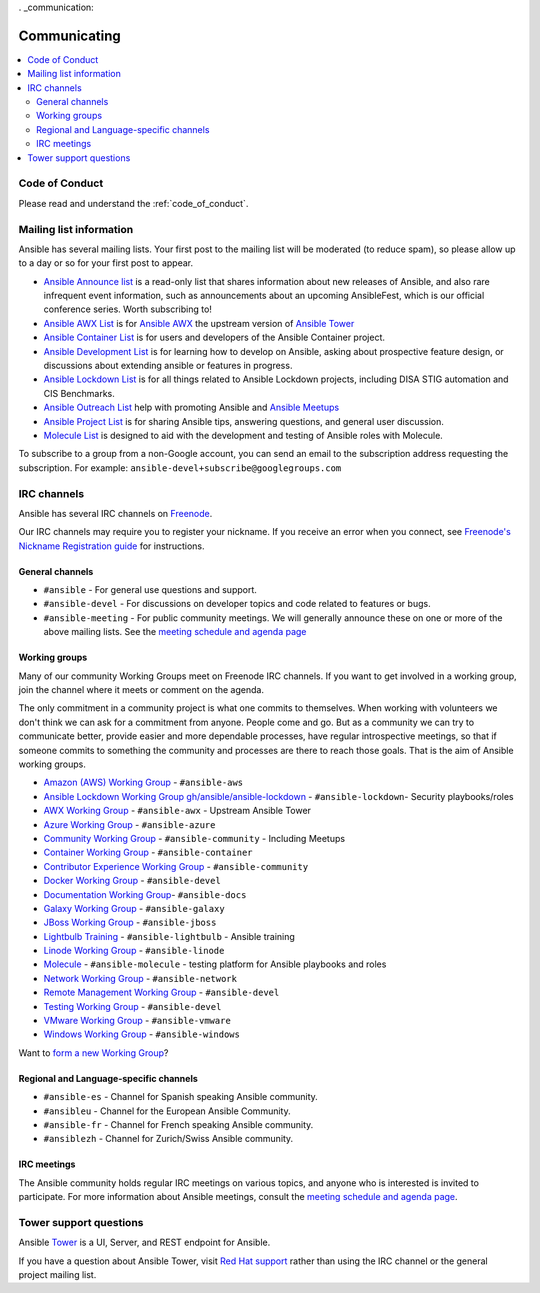 . _communication:

*************
Communicating
*************

.. contents::
   :local:

Code of Conduct
===============

Please read and understand the :ref:`code_of_conduct`.

Mailing list information
========================

Ansible has several mailing lists.  Your first post to the mailing list will be moderated (to reduce spam), so please allow up to a day or so for your first post to appear.

* `Ansible Announce list <https://groups.google.com/forum/#!forum/ansible-announce>`_ is a read-only list that shares information about new releases of Ansible, and also rare infrequent event information, such as announcements about an upcoming AnsibleFest, which is our official conference series. Worth subscribing to!
* `Ansible AWX List <https://groups.google.com/forum/#!forum/awx-project>`_ is for `Ansible AWX <https://github.com/ansible/awx>`_ the upstream version of `Ansible Tower <https://www.ansible.com/products/tower>`_
* `Ansible Container List <https://groups.google.com/forum/#!forum/ansible-container>`_ is for users and developers of the Ansible Container project.
* `Ansible Development List <https://groups.google.com/forum/#!forum/ansible-devel>`_ is for learning how to develop on Ansible, asking about prospective feature design, or discussions about extending ansible or features in progress.
* `Ansible Lockdown List <https://groups.google.com/forum/#!forum/ansible-lockdown>`_ is for all things related to Ansible Lockdown projects, including DISA STIG automation and CIS Benchmarks.
* `Ansible Outreach List <https://groups.google.com/forum/#!forum/ansible-outreach>`_ help with promoting Ansible and `Ansible Meetups <http://ansible.meetup.com/>`_
* `Ansible Project List <https://groups.google.com/forum/#!forum/ansible-project>`_ is for sharing Ansible tips, answering questions, and general user discussion.
* `Molecule List <https://groups.google.com/forum/#!forum/molecule-users>`_ is designed to aid with the development and testing of Ansible roles with Molecule.

To subscribe to a group from a non-Google account, you can send an email to the subscription address requesting the subscription. For example: ``ansible-devel+subscribe@googlegroups.com``

IRC channels
============

Ansible has several IRC channels on `Freenode <https://freenode.net/>`_.

Our IRC channels may require you to register your nickname. If you receive an error when you connect, see `Freenode's Nickname Registration guide <https://freenode.net/kb/answer/registration>`_ for instructions.

General channels
----------------

- ``#ansible`` - For general use questions and support.
- ``#ansible-devel`` - For discussions on developer topics and code related to features or bugs.
- ``#ansible-meeting`` - For public community meetings. We will generally announce these on one or more of the above mailing lists. See the `meeting schedule and agenda page <https://github.com/ansible/community/blob/master/meetings/README.md>`_

Working groups
--------------

Many of our community Working Groups meet on Freenode IRC channels. If you want to get involved in a working group, join the channel where it meets or comment on the agenda.

The only commitment in a community project is what one commits to themselves. When working with volunteers we don't think we can ask for a commitment from anyone. People come and go. But as a community we can try to communicate better, provide easier and more dependable processes, have regular introspective meetings, so that if someone commits to something the community and processes are there to reach those goals. That is the aim of Ansible working groups.

- `Amazon (AWS) Working Group <https://github.com/ansible/community/tree/master/group-aws>`_ - ``#ansible-aws``
- `Ansible Lockdown Working Group <https://ansiblelockdown.io>`_ `gh/ansible/ansible-lockdown <https://github.com/ansible/ansible-lockdown>`_ - ``#ansible-lockdown``- Security playbooks/roles
- `AWX Working Group <https://github.com/ansible/awx>`_ - ``#ansible-awx`` - Upstream Ansible Tower
- `Azure Working Group <https://github.com/ansible/community/tree/master/group-azure>`_ - ``#ansible-azure``
- `Community Working Group <https://github.com/ansible/community/tree/master/group-community>`_ - ``#ansible-community`` - Including Meetups
- `Container Working Group <https://github.com/ansible/community/tree/master/group-container>`_ - ``#ansible-container``
- `Contributor Experience Working Group <https://github.com/ansible/community/tree/master/group-contributor-experience>`_ - ``#ansible-community``
- `Docker Working Group <https://github.com/ansible/community/issues/408>`_ - ``#ansible-devel``
- `Documentation Working Group <https://github.com/ansible/community/tree/master/group-docs>`_- ``#ansible-docs``
- `Galaxy Working Group <https://github.com/ansible/community/tree/master/group-galaxy>`_ - ``#ansible-galaxy``
- `JBoss Working Group <https://github.com/ansible/community/tree/master/group-jboss>`_ - ``#ansible-jboss``
- `Lightbulb Training <https://github.com/ansible/lightbulb>`_ - ``#ansible-lightbulb`` - Ansible training
- `Linode Working Group <https://github.com/ansible/community/tree/master/group-linode>`_ - ``#ansible-linode``
- `Molecule <https://molecule.readthedocs.io>`_ - ``#ansible-molecule`` - testing platform for Ansible playbooks and roles
- `Network Working Group <https://github.com/ansible/community/tree/master/group-network>`_ - ``#ansible-network``
- `Remote Management Working Group <https://github.com/ansible/community/issues/409>`_ - ``#ansible-devel``
- `Testing Working Group <https://github.com/ansible/community/tree/master/group-testing>`_  - ``#ansible-devel``
- `VMware Working Group <https://github.com/ansible/community/tree/master/group-vmware>`_ - ``#ansible-vmware``
- `Windows Working Group <https://github.com/ansible/community/tree/master/group-windows>`_ - ``#ansible-windows``

Want to `form a new Working Group <https://github.com/ansible/community/blob/master/WORKING-GROUPS.md>`_?

Regional and Language-specific channels
---------------------------------------

- ``#ansible-es`` - Channel for Spanish speaking Ansible community.
- ``#ansibleu`` - Channel for the European Ansible Community.
- ``#ansible-fr`` - Channel for French speaking Ansible community.
- ``#ansiblezh`` - Channel for Zurich/Swiss Ansible community.

IRC meetings
------------

The Ansible community holds regular IRC meetings on various topics, and anyone who is interested is invited to
participate. For more information about Ansible meetings, consult the `meeting schedule and agenda page <https://github.com/ansible/community/blob/master/meetings/README.md>`_.

Tower support questions
========================

Ansible `Tower <https://www.ansible.com/products/tower>`_ is a UI, Server, and REST endpoint for Ansible.

If you have a question about Ansible Tower, visit `Red Hat support <https://access.redhat.com/products/ansible-tower-red-hat/>`_ rather than using the IRC channel or the general project mailing list.
